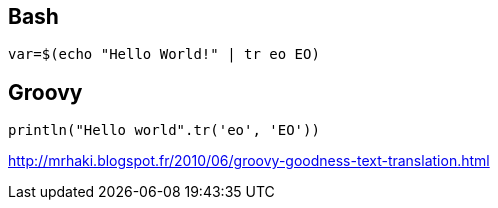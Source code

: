 == Bash

[source,bash]
-------------
var=$(echo "Hello World!" | tr eo EO)
-------------

== Groovy 

[source,groovy]
---------------
println("Hello world".tr('eo', 'EO'))
---------------

http://mrhaki.blogspot.fr/2010/06/groovy-goodness-text-translation.html
